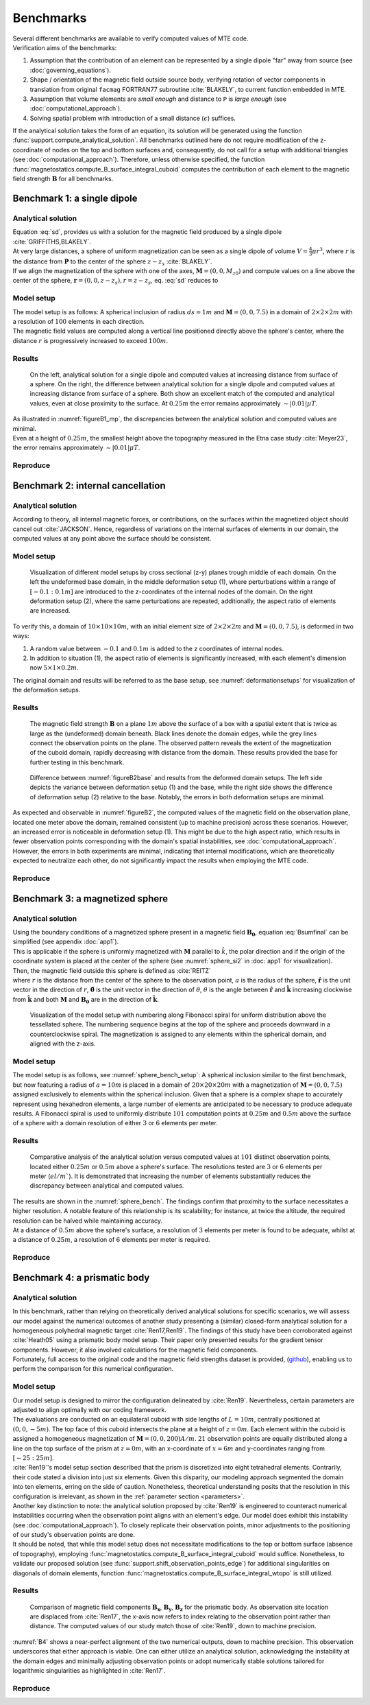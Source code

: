 .. _benchmarks:

Benchmarks
==========
| Several different benchmarks are available to verify computed values of MTE code.

| Verification aims of the benchmarks:

1. Assumption that the contribution of an element can be represented by a single dipole "far" away from source  (see :doc:`governing_equations`).
2. Shape / orientation of the magnetic field outside source body, verifying rotation of vector components in translation from original ``facmag`` FORTRAN77 subroutine :cite:`BLAKELY`, to current function embedded in MTE.
3. Assumption that volume elements are *small enough* and distance to ``P`` is *large enough* (see :doc:`computational_approach`).
4. Solving spatial problem with introduction of a small distance (:math:`\epsilon`) suffices.

| If the analytical solution takes the form of an equation, its solution will be generated using the function :func:`support.compute_analytical_solution`. All benchmarks outlined here do not require modification of the z-coordinate of nodes on the top and bottom surfaces and, consequently, do not call for a setup with additional triangles (see :doc:`computational_approach`). Therefore, unless otherwise specified, the function :func:`magnetostatics.compute_B_surface_integral_cuboid` computes the contribution of each element to the magnetic field strength :math:`\mathbf{B}` for all benchmarks.

Benchmark 1: a single dipole
----------------------------
Analytical solution
^^^^^^^^^^^^^^^^^^^
| Equation :eq:`sd`, provides us with a solution for the magnetic field produced by a single dipole :cite:`GRIFFITHS,BLAKELY`.
| At very large distances, a sphere of uniform magnetization can be seen as a single dipole of volume :math:`V=\frac{4}{3}\pi r^3`, where :math:`r` is the distance from :math:`\mathbf{P}` to the center of the sphere :math:`z-z_s` :cite:`BLAKELY`.
| If we align the magnetization of the sphere with one of the axes, :math:`\mathbf{M}=(0,0,M_{z0})` and compute values on a line above the center of the sphere, :math:`\mathbf{r}=(0,0,z-z_s), r=z-z_s`,  eq.  :eq:`sd` reduces to

.. math::
   \begin{equation}
      \mathbf{B}_{dip}(\mathbf{r}) = \frac{\mu_0 V}{2\pi} \frac{M_{z0}}{r^3}   \mathbf{e}_z
   \end{equation}
   :label: sds

Model setup
^^^^^^^^^^^
| The model setup is as follows: A spherical inclusion of radius :math:`ds=1m` and :math:`\mathbf{M}= (0,0,7.5)` in a domain of :math:`2\times2\times2m` with a resolution of :math:`100` elements in each direction.
| The magnetic field values are computed along a vertical line positioned directly above the sphere's center, where the distance :math:`r` is progressively increased to exceed :math:`100m`.

Results
^^^^^^^
.. _figureB1_mp:
.. figure:: figures/B1dipole_mp.png
   :scale: 80%

   On the left, analytical solution for a single dipole and computed values at increasing distance from surface of a sphere. On the right, the difference between analytical solution for a single dipole and computed values at increasing distance from surface of a sphere. Both show an excellent match of the computed and analytical values, even at close proximity to the surface. At :math:`0.25m` the error remains approximately :math:`\sim \lvert 0.01 \rvert \mu T`.

| As illustrated in :numref:`figureB1_mp`, the discrepancies between the analytical solution and computed values are minimal.
| Even at a height of :math:`0.25m`, the smallest height above the topography measured in the Etna case study :cite:`Meyer23`, the error remains approximately :math:`\sim \lvert 0.01 \rvert \mu T`.

Reproduce
^^^^^^^^^
.. collapse:: Steps to reproduce the results and figures

   Please note basic setup in :ref:`installation`

   1. In ``MTE.py``, modify benchmark attribution to ``1``:

      .. code-block:: python
         :caption: **/main/MTE.py**
         :linenos:
         :lineno-start: 45
         :emphasize-lines: 1

         benchmark = '1'

   2. Run "zoomed" setup & rename/move files

      .. code-block:: python
         :caption: **/main/MTE.py**
         :linenos:
         :lineno-start: 74
         :emphasize-lines: 22,23

         if benchmark == '1':
             # General settings
             remove_zerotopo = False
             compute_analytical = True
             do_spiral_measurements = False
             do_path_measurements = False

             # Domain settings
             Lx, Ly, Lz = 2, 2, 2  # Length of the domain in each direction.
             nelx, nely, nelz = 100, 100, 100  # Amount of elements in each direction.
             Mx0, My0, Mz0 = 0, 0, 7.5  # Magnetization [A/m], do not change Mx0 and My0.

             # Sphere settings
             sphere_R = 1  # Radius of the sphere.
             sphere_xc, sphere_yc, sphere_zc = Lx / 2, Ly / 2, -Lz / 2  # Center position of the sphere.

             # Line measurement settings
             do_line_measurements = True  # Do computations along a observation line (path).
             line_nmeas = 100  # Amount of observation points.
             xstart, xend = Lx / 2, Lx / 2  # x-coordinates of start and end of observation path.
             ystart, yend = Ly / 2, Ly / 2  # y-coordinates "".
             zstart, zend = 0.01, 2 # Zoomed setup.
             #zstart, zend = 0.01, 100  # Non-zoomed setup.

             # Plane measurement settings
             do_plane_measurements = False  # Do computations on a observation plane.
             plane_nnx, plane_nny = 3, 3  # Amount of observation points in each direction.
             plane_x0, plane_y0, plane_z0 = -Lx / 2, -Ly / 2, 1
             plane_Lx, plane_Ly = 2 * Lx, 2 * Ly  # Length of observation plane in each direction.

      .. code-block::
         :caption: **/main/**        (runtime: ~15 min)

         python3 -u MTE.py | tee log.txt

      .. code-block:: bash
         :caption: **/main/**

         mkdir -p benchmarks/benchmark_1/results_zoom && mv log.txt *.vtu *.ascii $_

   3. Run regular setup & move files

      .. code-block:: python
         :caption: **/main/MTE.py**
         :linenos:
         :lineno-start: 90
         :emphasize-lines: 6,7

         # Line measurement settings
         do_line_measurements = True  # Do computations along a observation line (path).
         line_nmeas = 100  # Amount of observation points.
         xstart, xend = Lx / 2, Lx / 2  # x-coordinates of start and end of observation path.
         ystart, yend = Ly / 2, Ly / 2  # y-coordinates "".
         #zstart, zend = 0.01, 2 # Zoomed setup.
         zstart, zend = 0.01, 100  # Non-zoomed setup.

      .. code-block::
         :caption: **/main/**        (runtime: ~15 min)

         python3 -u MTE.py | tee log.txt

      .. code-block::
         :caption: **/main/**

         mv log.txt *.vtu *.ascii benchmarks/benchmark_1/

   4. Go to directory & plot

      .. code-block::
         :caption: **/main/**

         cd benchmarks/benchmark_1

      +----------------------------------------------+----------------------------------------------+
      |.. code-block::                               |.. code-block::                               |
      |   :caption: **/main/benchmarks/benchmark_1/**|   :caption: **/main/benchmarks/benchmark_1/**|
      |                                              |                                              |
      |   gnuplot plot_script_B1.p                   |   python3 plot_script_B1.py                  |
      +----------------------------------------------+----------------------------------------------+


.. _B2:

Benchmark 2: internal cancellation
----------------------------------
Analytical solution
^^^^^^^^^^^^^^^^^^^
| According to theory, all internal magnetic forces, or contributions, on the surfaces within the magnetized object should cancel out :cite:`JACKSON`. Hence, regardless of variations on the internal surfaces of elements in our domain, the computed values at any point above the surface should be consistent.

Model setup
^^^^^^^^^^^
.. _deformationsetups:
.. figure:: figures/result_b2_frames_only_3.png
   :class: with-border
   :scale: 50%

   Visualization of different model setups by cross sectional (z-y) planes trough middle of each domain. On the left the undeformed base domain, in the middle deformation setup (1), where perturbations within a range of :math:`[-0.1:0.1m]` are introduced to the z-coordinates of the internal nodes of the domain. On the right deformation setup (2), where the same perturbations are repeated, additionally, the aspect ratio of elements are increased.

| To verify this, a domain of  :math:`10\times10\times10m`, with an initial element size of :math:`2\times2\times2m` and :math:`\mathbf{M}= (0,0,7.5)`, is deformed in two ways:

1. A random value between :math:`-0.1` and :math:`0.1m` is added to the z coordinates of internal nodes.
2. In addition to situation (1), the aspect ratio of elements is significantly increased, with each element's dimension now :math:`5\times1\times0.2m`.

| The original domain and results will be referred to as the base setup, see :numref:`deformationsetups` for visualization of the deformation setups.

Results
^^^^^^^
.. _figureB2base:
.. figure:: figures/result_b2_base_lines.png
   :class: with-border
   :scale: 60%

   The magnetic field strength :math:`\mathbf{B}` on a plane :math:`1m` above the surface of a box with a spatial extent that is twice as large as the (undeformed) domain beneath. Black lines denote the domain edges, while the grey lines connect the observation points on the plane. The observed pattern reveals the extent of the magnetization of the cuboid domain, rapidly decreasing with distance from the domain. These results provided the base for further testing in this benchmark.

.. _figureB2:
.. figure:: figures/result_b2.png
   :scale: 80%


   Difference between :numref:`figureB2base` and results from the deformed domain setups. The left side depicts the variance between deformation setup (1) and the base, while the right side shows the difference of deformation setup (2) relative to the base. Notably, the errors in both deformation setups are minimal.

| As expected and observable in :numref:`figureB2`, the computed values of the magnetic field on the observation plane, located one meter above the domain, remained consistent (up to machine precision) across these scenarios. However, an increased error is noticeable in deformation setup (1). This might be due to the high aspect ratio, which results in fewer observation points corresponding with the domain's spatial instabilities, see :doc:`computational_approach`. However, the errors in both experiments are minimal, indicating that internal modifications, which are theoretically expected to neutralize each other, do not significantly impact the results when employing the MTE code.

Reproduce
^^^^^^^^^
.. collapse:: Steps to reproduce the results and figures

   Please note basic setup in :ref:`installation`

   1. In ``MTE.py``, modify benchmark attribution to ``2a``:

      .. code-block:: python
         :caption: **/main/MTE.py**
         :linenos:
         :lineno-start: 45
         :emphasize-lines: 1

         benchmark = '2a'

   2. Run base setup & rename/move files

      .. code-block:: python
         :caption: **/main/MTE.py**
         :linenos:
         :lineno-start: 106

         if benchmark == '2a':
            # General settings
            remove_zerotopo = False
            compute_analytical = False
            do_spiral_measurements = False
            do_path_measurements = False

            # Domain settings
            Lx, Ly, Lz = 10, 10, 10
            nelx, nely, nelz = 5, 5, 5
            Mx0, My0, Mz0 = 0, 0, 7.5  # Magnetization [A/m].

            # Plane measurement settings
            do_plane_measurements = True
            plane_nnx, plane_nny = 11, 11
            plane_x0, plane_y0, plane_z0 = -Lx / 2, -Ly / 2, 1
            plane_Lx, plane_Ly = 2 * Lx, 2 * Ly

            # Line measurement settings
            do_line_measurements = False
            line_nmeas = 47
            xstart, xend = 0.23 + ((Lx - 50) / 2), 49.19 + ((Ly - 50) / 2)
            ystart, yend = Ly / 2 - 0.221, Ly / 2 - 0.221
            zstart, zend = 1, 1  # 1m above surface.


      .. code-block::
         :caption: **/main/**        (runtime: ~3 s)

         python3 -u MTE.py | tee log.txt

      .. code-block:: bash
         :caption: **/main/**

         mkdir -p benchmarks/benchmark_2/d0 && mv log.txt *.vtu *.ascii $_

   3. In ``MTE.py``, modify benchmark attribution to ``2b``:

      .. code-block:: python
         :caption: **/main/MTE.py**
         :linenos:
         :lineno-start: 45
         :emphasize-lines: 1

         benchmark = '2b'

   4. Run deformation setup (1) & move files

      .. code-block:: python
         :caption: **/main/MTE.py**
         :linenos:
         :lineno-start: 133
         :emphasize-lines: 11,12

         if benchmark == '2b':
            # General settings
            remove_zerotopo = False
            compute_analytical = False
            do_spiral_measurements = False
            do_path_measurements = False
            do_line_measurements = False

            # Domain settings
            Lx, Ly, Lz = 10, 10, 10
            nelx, nely, nelz = 5, 5, 5
            #nelx, nely, nelz = 2, 10, 50
            Mx0, My0, Mz0 = 0, 0, 7.5
            dz = 0.1  # Amplitude random for perturbations in domain.

            # Plane measurement settings
            do_plane_measurements = True
            plane_nnx, plane_nny = 11, 11
            plane_x0, plane_y0, plane_z0 = -Lx / 2, -Ly / 2, 1
            plane_Lx, plane_Ly = 2 * Lx, 2 * Ly

      .. code-block::
         :caption: **/main/**       (runtime: ~5 s)

         python3 -u MTE.py | tee log.txt

      .. code-block:: bash
         :caption: **/main/**

         mkdir -p benchmarks/benchmark_2/d0_1 && mv log.txt *.vtu *.ascii $_

   5. Run deformation setup (2) & move files

      .. code-block:: python
         :caption: **/main/MTE.py**
         :linenos:
         :lineno-start: 141
         :emphasize-lines: 3,4

         # Domain settings
         Lx, Ly, Lz = 10, 10, 10
         #nelx, nely, nelz = 5, 5, 5
         nelx, nely, nelz = 2, 10, 50
         Mx0, My0, Mz0 = 0, 0, 7.5
         dz = 0.1  # Amplitude random for perturbations in domain.

      .. code-block::
         :caption: **/main/**        (runtime: ~5 s)

         python3 -u MTE.py | tee log.txt

      .. code-block:: bash
         :caption: **/main/**

         mkdir -p benchmarks/benchmark_2/d0_1_2_10_50 && mv log.txt *.vtu *.ascii $_

   6. Go to directory & use paraview or plotting to visualize

      .. code-block::
         :caption: **/main/**

         cd benchmarks/benchmark_2

      .. code-block::
         :caption: **/main/benchmarks/benchmark_2/**

         paraview --state=plot_result_b2_final.pvsm

      +----------------------------------------------+----------------------------------------------+
      |.. code-block::                               |.. code-block::                               |
      |   :caption: **/main/benchmarks/benchmark_2/**|   :caption: **/main/benchmarks/benchmark_2/**|
      |                                              |                                              |
      |   gnuplot plot_script_B2.p                   |   python3 plot_script_B2.py                  |
      +----------------------------------------------+----------------------------------------------+

.. _B3:

Benchmark 3: a magnetized sphere
--------------------------------
Analytical solution
^^^^^^^^^^^^^^^^^^^
| Using the boundary conditions of a magnetized sphere present in a magnetic field :math:`\mathbf{B_0}`, equation :eq:`Bsumfinal` can be simplified (see appendix :doc:`app1`).
| This is applicable if the sphere is uniformly magnetized with :math:`\mathbf{M}` parallel to :math:`\hat{k}`, the polar direction and if the origin of the coordinate system is placed at the center of the sphere (see :numref:`sphere_si2` in :doc:`app1` for visualization).
| Then, the magnetic field outside this sphere is defined as :cite:`REITZ`

.. math::
   \begin{equation}
       \mathbf{B_t(r)} =  B_0\mathbf{\hat{k}} + \frac{\mu_{0}}{3}M\left(\frac{a^3}{r^3}\right) \left(2\mathbf{\hat{r}}\cos{\theta}+\mathbf{{\hat{\theta}}}\sin{\theta}\right)
   \end{equation}
   :label: Bsumsphere

| where :math:`r` is the distance from the center of the sphere to the observation point, :math:`a` is the radius of the sphere, :math:`\mathbf{\hat{r}}` is the unit vector in the direction of :math:`r`, :math:`\mathbf{\hat{\theta}}` is the unit vector in the direction of :math:`\theta`, :math:`\theta` is the angle between :math:`\mathbf{\hat{r}}` and :math:`\mathbf{\hat{k}}` increasing clockwise from :math:`\mathbf{\hat{k}}` and both :math:`\mathbf{M}` and :math:`\mathbf{B_0}` are in the direction of :math:`\mathbf{\hat{k}}`.

.. _sphere_bench_setup:
.. figure:: figures/Model_setup.png
   :class: with-border
   :scale: 90%

   Visualization of the model setup with numbering along Fibonacci spiral for uniform distribution above the tessellated sphere. The numbering sequence begins at the top of the sphere and proceeds downward in a counterclockwise spiral. The magnetization is assigned to any elements within the spherical domain, and aligned with the z-axis.


Model setup
^^^^^^^^^^^
| The model setup is as follows, see :numref:`sphere_bench_setup`: A spherical inclusion similar to the first benchmark, but now featuring a radius of :math:`a=10m` is placed in a domain of :math:`20\times20\times20m` with a magnetization of :math:`\mathbf{M}= (0,0,7.5)` assigned exclusively to elements within the spherical inclusion. Given that a sphere is a complex shape to accurately represent using hexahedron elements, a large number of elements are anticipated to be necessary to produce adequate results. A Fibonacci spiral is used to uniformly distribute :math:`101` computation points at :math:`0.25m` and :math:`0.5m` above the surface of a sphere with a domain resolution of either :math:`3` or :math:`6` elements per meter.

Results
^^^^^^^
.. _sphere_bench:
.. figure:: figures/B3sphere_dif_mp_splitcase_all.png
   :class: with-border
   :scale: 70%

   Comparative analysis of the analytical solution versus computed values at :math:`101` distinct observation points, located either :math:`0.25m` or :math:`0.5m` above a sphere's surface. The resolutions tested are :math:`3` or :math:`6` elements per meter (:math:`el/m``). It is demonstrated that increasing the number of elements substantially reduces the discrepancy between analytical and computed values.

| The results are shown in the :numref:`sphere_bench`. The findings confirm that proximity to the surface necessitates a higher resolution. A notable feature of this relationship is its scalability; for instance, at twice the altitude, the required resolution can be halved while maintaining accuracy.
| At a distance of :math:`0.5m` above the sphere's surface, a resolution of :math:`3` elements per meter is found to be adequate, whilst at a distance of :math:`0.25m`, a resolution of :math:`6` elements per meter is required.

Reproduce
^^^^^^^^^
.. collapse:: Steps to reproduce the results and figures

   Please note basic setup in :ref:`installation`

   1. In ``MTE.py``, modify benchmark attribution to ``3``:

      .. code-block:: python
         :caption: **/main/MTE.py**
         :linenos:
         :lineno-start: 45
         :emphasize-lines: 1

         benchmark = '3'

   2. Run 25cm above setup & rename/move files

      .. code-block:: python
         :caption: **/main/MTE.py**
         :linenos:
         :lineno-start: 156
         :emphasize-lines: 10,11,21,22

         if benchmark == '3':
            # General settings
            remove_zerotopo = False
            compute_analytical = True
            do_line_measurements = False
            do_path_measurements = False

            # Domain settings
            Lx, Ly, Lz = 20, 20, 20
            nelx, nely, nelz = 60, 60, 60  # 3 el/m.
            #nelx, nely, nelz = 120, 120, 120  # 6 el/m.
            Mx0, My0, Mz0 = 0, 0, 7.5

            # Sphere settings
            sphere_R = 10  # Do not change, or change radius_spiral as well.
            sphere_xc, sphere_yc, sphere_zc = Lx / 2, Ly / 2, -Lz / 2

            # Spiral measurement settings
            do_spiral_measurements = True
            npts_spiral = 101  # keep odd
            radius_spiral = 1.025 * sphere_R  # 25 cm above surface sphere.
            #radius_spiral = 1.05 * sphere_R  # 50 cm above surface sphere.

            # Plane measurement settings
            do_plane_measurements = False
            plane_nnx, plane_nny = 30, 30
            plane_x0, plane_y0, plane_z0 = -Lx / 2, -Ly / 2, 0.5
            plane_Lx, plane_Ly = 2 * Lx, 2 * Ly


      .. code-block::
         :caption: **/main/**     (runtime: ~3 min)

         python3 -u MTE.py | tee log.txt

      .. code-block:: bash
         :caption: **/main/**

         mkdir -p benchmarks/benchmark_3/0_25_above && mv log.txt *.vtu *.ascii $_

   3. Run 25cm above setup with double amount of elements & rename/move files

      .. code-block:: python
         :caption: **/main/MTE.py**
         :linenos:
         :lineno-start: 163
         :emphasize-lines: 3,4

         # Domain settings
         Lx, Ly, Lz = 20, 20, 20
         #nelx, nely, nelz = 60, 60, 60  # 3 el/m.
         nelx, nely, nelz = 120, 120, 120  # 6 el/m.
         Mx0, My0, Mz0 = 0, 0, 7.5

         # Sphere settings
         sphere_R = 10  # Do not change, or change radius_spiral as well.
         sphere_xc, sphere_yc, sphere_zc = Lx / 2, Ly / 2, -Lz / 2

         # Spiral measurement settings
         do_spiral_measurements = True
         npts_spiral = 101  # keep odd
         radius_spiral = 1.025 * sphere_R  # 25 cm above surface sphere.
         #radius_spiral = 1.05 * sphere_R  # 50 cm above surface sphere.

      .. code-block::
         :caption: **/main/**     (runtime: ~25 min)

         python3 -u MTE.py | tee log.txt

      .. code-block:: bash
         :caption: **/main/**

         mkdir -p benchmarks/benchmark_3/0_25_2_above && mv log.txt *.vtu *.ascii $_

   4. Run 50cm above setup & rename/move files

      .. code-block:: python
         :caption: **/main/MTE.py**
         :linenos:
         :lineno-start: 163
         :emphasize-lines: 3,4,14,15

         # Domain settings
         Lx, Ly, Lz = 20, 20, 20
         nelx, nely, nelz = 60, 60, 60  # 3 el/m.
         #nelx, nely, nelz = 120, 120, 120  # 6 el/m.
         Mx0, My0, Mz0 = 0, 0, 7.5

         # Sphere settings
         sphere_R = 10  # Do not change, or change radius_spiral as well.
         sphere_xc, sphere_yc, sphere_zc = Lx / 2, Ly / 2, -Lz / 2

         # Spiral measurement settings
         do_spiral_measurements = True
         npts_spiral = 101  # keep odd
         #radius_spiral = 1.025 * sphere_R  # 25 cm above surface sphere.
         radius_spiral = 1.05 * sphere_R  # 50 cm above surface sphere.

      .. code-block::
         :caption: **/main/**     (runtime: ~3 min)

         python3 -u MTE.py | tee log.txt

      .. code-block:: bash
         :caption: **/main/**

         mkdir -p benchmarks/benchmark_3/0_5_above && mv log.txt *.vtu *.ascii $_

   5. Run 50cm above setup with double amount of elements & rename/move files

      .. code-block:: python
         :caption: **/main/MTE.py**
         :linenos:
         :lineno-start: 163
         :emphasize-lines: 3,4

         # Domain settings
         Lx, Ly, Lz = 20, 20, 20
         #nelx, nely, nelz = 60, 60, 60  # 3 el/m.
         nelx, nely, nelz = 120, 120, 120  # 6 el/m.
         Mx0, My0, Mz0 = 0, 0, 7.5

         # Sphere settings
         sphere_R = 10  # Do not change, or change radius_spiral as well.
         sphere_xc, sphere_yc, sphere_zc = Lx / 2, Ly / 2, -Lz / 2

         # Spiral measurement settings
         do_spiral_measurements = True
         npts_spiral = 101  # keep odd
         #radius_spiral = 1.025 * sphere_R  # 25 cm above surface sphere.
         radius_spiral = 1.05 * sphere_R  # 50 cm above surface sphere.

      .. code-block::
         :caption: **/main/**     (runtime: ~25 min)

         python3 -u MTE.py | tee log.txt

      .. code-block:: bash
         :caption: **/main/**

         mkdir -p benchmarks/benchmark_3/0_5_2_above && mv log.txt *.vtu *.ascii $_

   6. Go to directory & plot

      .. code-block::
         :caption: **/main/**

         cd benchmarks/benchmark_3

      +----------------------------------------------+----------------------------------------------+
      |.. code-block::                               |.. code-block::                               |
      |   :caption: **/main/benchmarks/benchmark_3/**|   :caption: **/main/benchmarks/benchmark_3/**|
      |                                              |                                              |
      |   gnuplot plot_script_B3.p                   |   python3 plot_script_B3.py                  |
      +----------------------------------------------+----------------------------------------------+
   7. (OPTIONAL) Use paraview to visualize model setups

      .. code-block::
         :caption: **/main/benchmarks/benchmark_3/**

         tee ./0_5_above/model_setup.pvsm ./0_5_2_above/model_setup.pvsm ./0_25_2_above/model_setup.pvsm ./0_25_above/model_setup.pvsm < ./model_setup.pvsm >/dev/null

      .. code-block::
         :caption: **/main/benchmarks/benchmark_3/**

         paraview --state=0_5_2_above/model_setup.pvsm

      .. code-block::

         paraview --state=0_5_above/model_setup.pvsm

      .. code-block::

         paraview --state=0_25_above/model_setup.pvsm

      .. code-block::

         paraview --state=0_25_2_above/model_setup.pvsm





Benchmark 4: a prismatic body
-----------------------------

Analytical solution
^^^^^^^^^^^^^^^^^^^
| In this benchmark, rather than relying on theoretically derived analytical solutions for specific scenarios, we will assess our model against the numerical outcomes of another study presenting a (similar) closed-form analytical solution for a homogeneous polyhedral magnetic target :cite:`Ren17,Ren19`. The findings of this study have been corroborated against :cite:`Heath05` using a prismatic body model setup. Their paper only presented results for the gradient tensor components. However, it also involved calculations for the magnetic field components.
| Fortunately, full access to the original code and the magnetic field strengths dataset is provided, (`github <https://github.com/renzhengyong-geo/Magnetic_homogeneous_polyhedron/tree/master/>`_), enabling us to perform the comparison for this numerical configuration.

Model setup
^^^^^^^^^^^
| Our model setup is designed to mirror the configuration delineated by :cite:`Ren19`. Nevertheless, certain parameters are adjusted to align optimally with our coding framework.
| The evaluations are conducted on an equilateral cuboid with side lengths of :math:`L=10m`, centrally positioned at :math:`(0,0,-5m)`. The top face of this cuboid intersects the plane at a height of :math:`z=0m`. Each element within the cuboid is assigned a homogeneous magnetization of :math:`\mathbf{M}= (0,0,200) A/m`. :math:`21` observation points are equally distributed along a line on the top surface of the prism at :math:`z = 0m`, with an x-coordinate of :math:`x = 6m` and y-coordinates ranging from :math:`[-25:25m]`.
| :cite:`Ren19`'s model setup section described that the prism is discretized into eight tetrahedral elements. Contrarily, their code stated a division into just six elements. Given this disparity, our modeling approach segmented the domain into ten elements, erring on the side of caution. Nonetheless, theoretical understanding posits that the resolution in this configuration is irrelevant, as shown in the :ref:`parameter section <parameters>`.

| Another key distinction to note: the analytical solution proposed by :cite:`Ren19` is engineered to counteract numerical instabilities occurring when the observation point aligns with an element's edge. Our model does exhibit this instability (see :doc:`computational_approach`). To closely replicate their observation points, minor adjustments to the positioning of our study's observation points are done.

| It should be noted, that while this model setup does not necessitate modifications to the top or bottom surface (absence of topography), employing :func:`magnetostatics.compute_B_surface_integral_cuboid` would suffice. Nonetheless, to validate our proposed solution (see :func:`support.shift_observation_points_edge`) for additional singularities on diagonals of domain elements, function :func:`magnetostatics.compute_B_surface_integral_wtopo` is still utilized.

Results
^^^^^^^
.. _B4:
.. figure:: figures/B4.png
   :scale: 65%

   Comparison of magnetic field components :math:`\mathbf{B_x}`, :math:`\mathbf{B_y}`, :math:`\mathbf{B_z}` for the prismatic body. As observation site location are displaced from :cite:`Ren17`, the x-axis now refers to index relating to the observation point rather than distance. The computed values of our study match those of :cite:`Ren19`, down to machine precision.

| :numref:`B4` shows a near-perfect alignment of the two numerical outputs, down to machine precision. This observation underscores that either approach is viable. One can either utilize an analytical solution, acknowledging the instability at the domain edges and minimally adjusting observation points or adopt numerically stable solutions tailored for logarithmic singularities as highlighted in :cite:`Ren17`.

Reproduce
^^^^^^^^^
.. collapse:: Steps to reproduce the results and figures

   Please note basic setup in :ref:`installation`

   1. In ``MTE.py``, modify benchmark attribution to ``4``:

      .. code-block:: python
         :caption: **/main/MTE.py**
         :linenos:
         :lineno-start: 45
         :emphasize-lines: 1

         benchmark = '4'

   2. Run setup & rename/move files

      .. code-block:: python
         :caption: **/main/MTE.py**
         :linenos:
         :lineno-start: 187

         if benchmark == '4':
            # General settings
            remove_zerotopo = False
            compute_analytical = False
            do_plane_measurements = False
            do_spiral_measurements = False
            do_path_measurements = False

            # Domain settings
            Lx, Ly, Lz = 10, 10, 10
            nelx, nely, nelz = int(Lx), int(Ly), 10
            Mx0, My0, Mz0 = 0, 0, 200

            # Line measurement settings
            do_line_measurements = True
            line_nmeas = 21
            xstart, xend = 6, 6
            ystart, yend = -25, 25
            zstart, zend = 0, 0

            # Reading in values from Ren.
            pathfile = 'sites/B.dat'
            with open(pathfile, 'r') as path:
                 lines_path = path.readlines()
            BxB4, ByB4, BzB4  = np.zeros((3, len(lines_path)), dtype=np.float64)  # Bx, By, Bz from Ren.
            data = np.array([list(map(float, line.split())) for line in lines_path])
            BxB4, ByB4, BzB4 = data[:, 0], data[:, 1], data[:, 2]

      .. code-block::
         :caption: **/main/**     (runtime: ~5 s)

         python3 -u MTE.py | tee log.txt

      .. code-block::
         :caption: **/main/**

         mv log.txt *.vtu *.ascii benchmarks/benchmark_4/


   3. Go to directory & plot

      .. code-block::
         :caption: **/main/**

         cd benchmarks/benchmark_4


      +----------------------------------------------+----------------------------------------------+
      |.. code-block::                               |.. code-block::                               |
      |   :caption: **/main/benchmarks/benchmark_4/**|   :caption: **/main/benchmarks/benchmark_4/**|
      |                                              |                                              |
      |   gnuplot plot_script_B4.p                   |   python3 plot_script_B4.py                  |
      +----------------------------------------------+----------------------------------------------+


